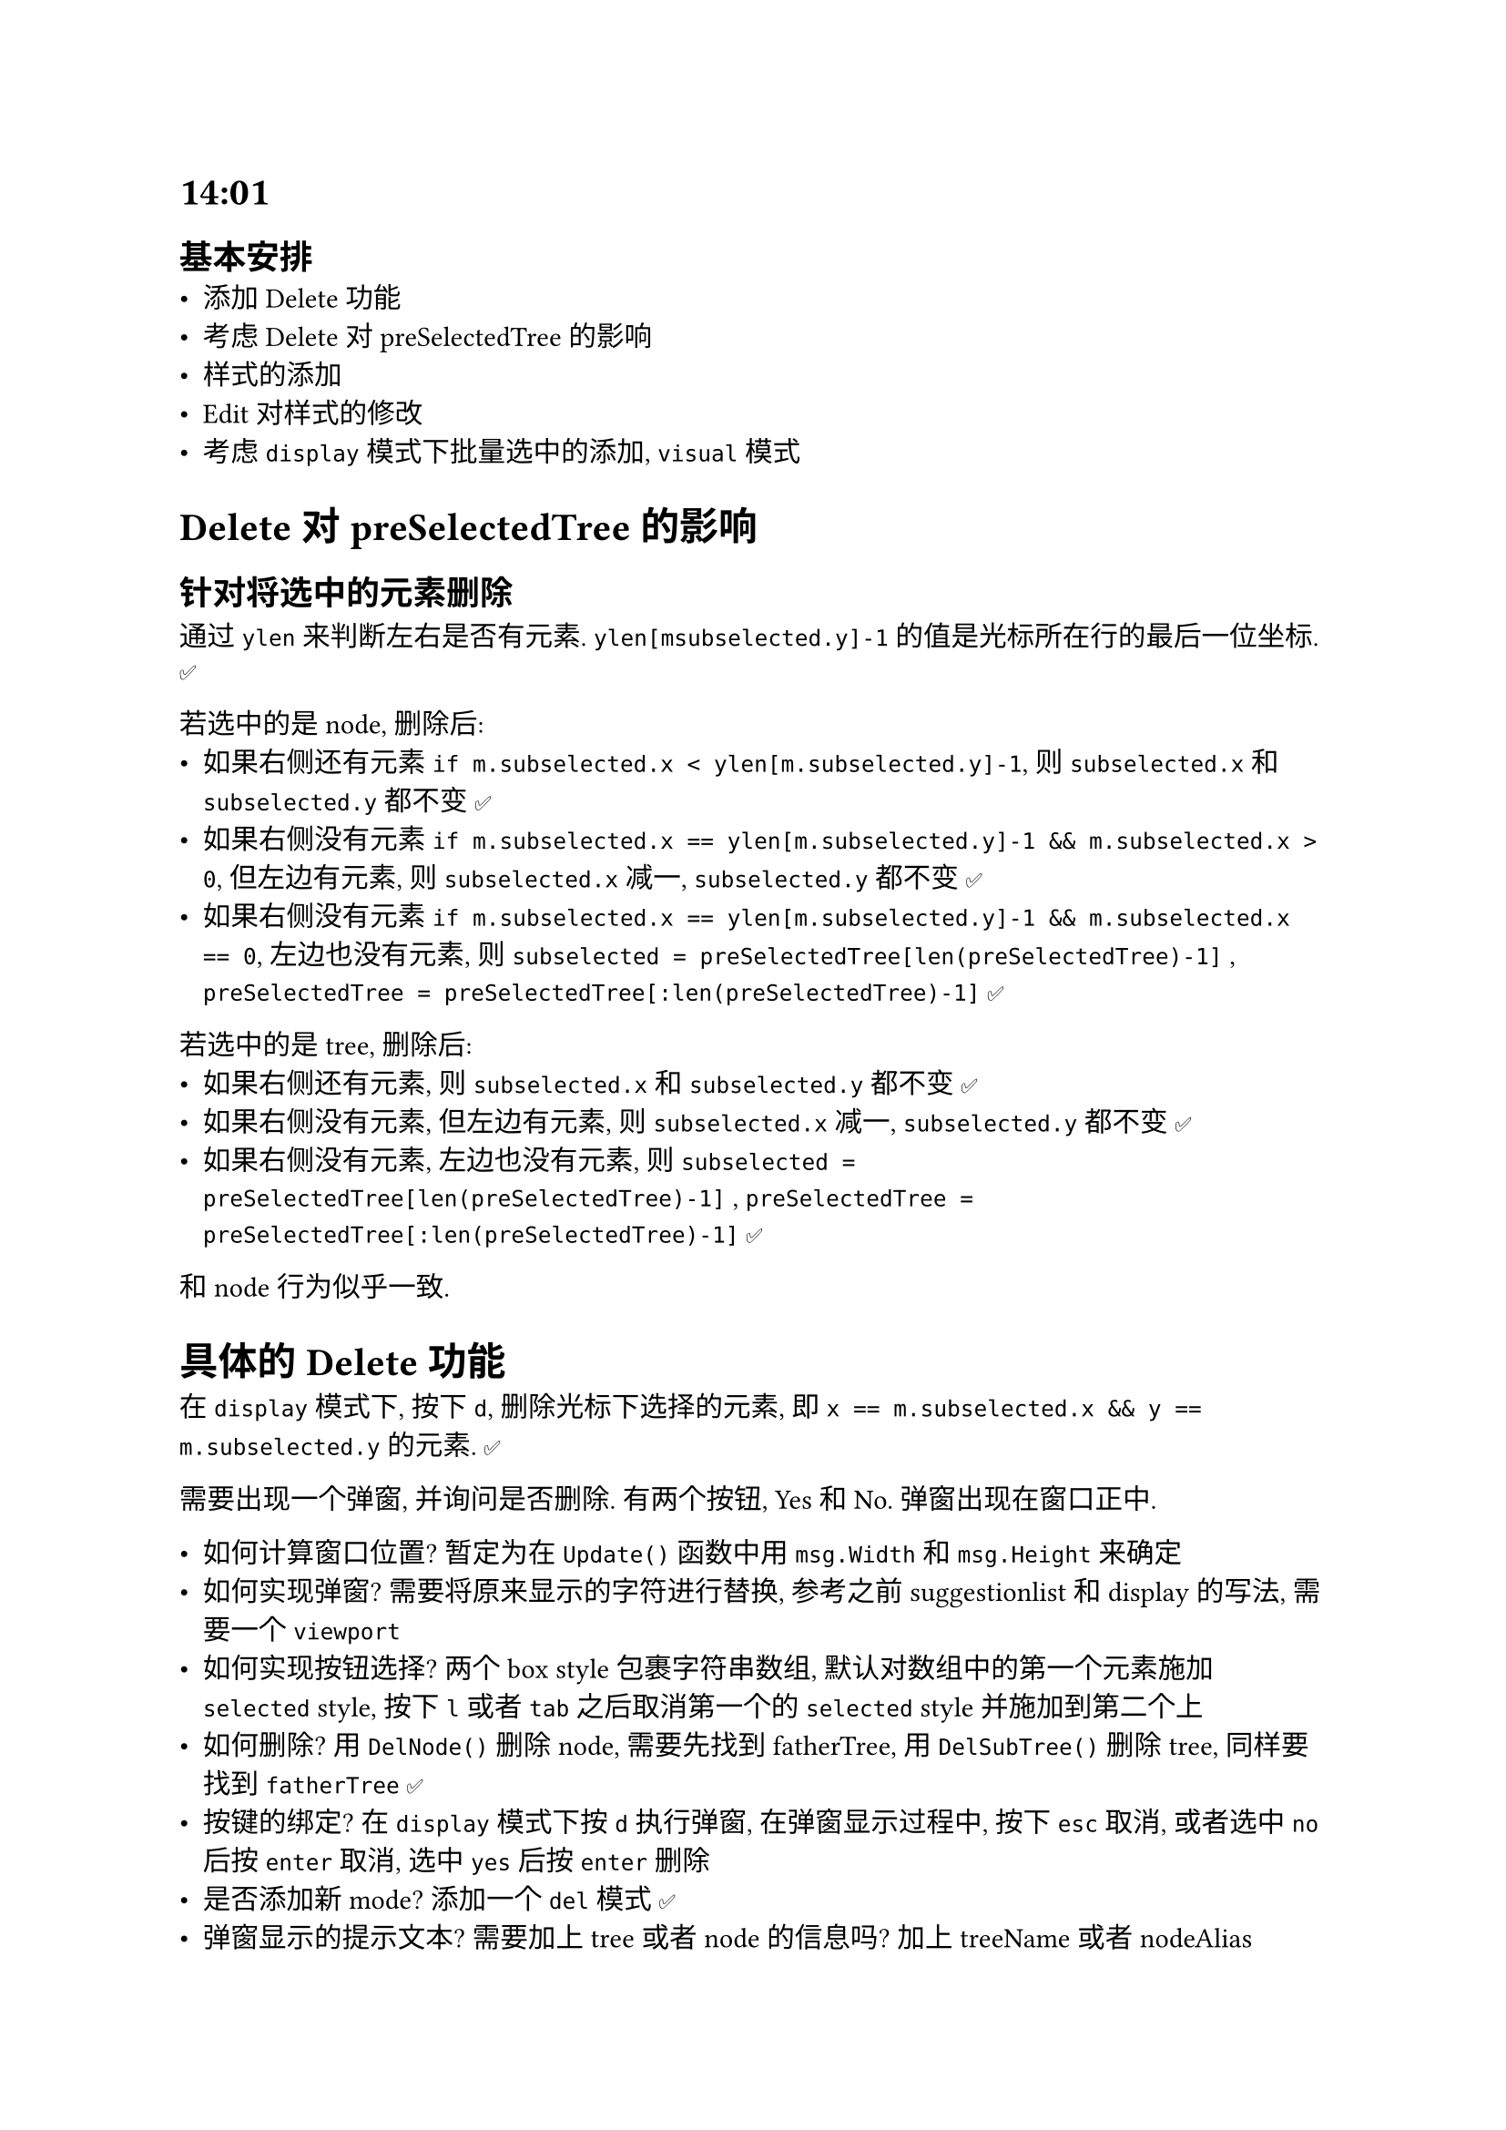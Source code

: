 = 14:01
== 基本安排
- 添加 Delete 功能
- 考虑 Delete 对 preSelectedTree 的影响
- 样式的添加
- Edit 对样式的修改
- 考虑 `display` 模式下批量选中的添加, `visual` 模式

= Delete 对 preSelectedTree 的影响
== 针对将选中的元素删除
通过 `ylen` 来判断左右是否有元素. `ylen[msubselected.y]-1` 的值是光标所在行的最后一位坐标. ✅

若选中的是 node, 删除后:
- 如果右侧还有元素 `if m.subselected.x < ylen[m.subselected.y]-1`, 则 `subselected.x` 和 `subselected.y` 都不变 ✅
- 如果右侧没有元素 `if m.subselected.x == ylen[m.subselected.y]-1 && m.subselected.x > 0`, 但左边有元素, 则 `subselected.x` 减一, `subselected.y` 都不变 ✅
- 如果右侧没有元素 `if m.subselected.x == ylen[m.subselected.y]-1 && m.subselected.x == 0`, 左边也没有元素, 则 `subselected = preSelectedTree[len(preSelectedTree)-1]` , `preSelectedTree = preSelectedTree[:len(preSelectedTree)-1]` ✅

若选中的是 tree, 删除后:
- 如果右侧还有元素, 则 `subselected.x` 和 `subselected.y` 都不变 ✅
- 如果右侧没有元素, 但左边有元素, 则 `subselected.x` 减一, `subselected.y` 都不变 ✅
- 如果右侧没有元素, 左边也没有元素, 则 `subselected = preSelectedTree[len(preSelectedTree)-1]` , `preSelectedTree = preSelectedTree[:len(preSelectedTree)-1]` ✅
和 node 行为似乎一致.

= 具体的 Delete 功能
在 `display` 模式下, 按下 `d`, 删除光标下选择的元素, 即 `x == m.subselected.x && y == m.subselected.y` 的元素. ✅

需要出现一个弹窗, 并询问是否删除. 有两个按钮, Yes 和 No. 弹窗出现在窗口正中.

- 如何计算窗口位置? 暂定为在 `Update()` 函数中用 `msg.Width` 和 `msg.Height` 来确定
- 如何实现弹窗? 需要将原来显示的字符进行替换, 参考之前 suggestionlist 和 display 的写法, 需要一个 `viewport`
- 如何实现按钮选择? 两个 box style 包裹字符串数组, 默认对数组中的第一个元素施加 `selected` style, 按下 `l` 或者 `tab` 之后取消第一个的 `selected` style 并施加到第二个上
- 如何删除? 用 `DelNode()` 删除 node, 需要先找到 fatherTree, 用 `DelSubTree()` 删除 tree, 同样要找到 `fatherTree` ✅
- 按键的绑定? 在 `display` 模式下按 `d` 执行弹窗, 在弹窗显示过程中, 按下 `esc` 取消, 或者选中 `no` 后按 `enter` 取消, 选中 `yes` 后按 `enter` 删除
- 是否添加新 mode? 添加一个 `del` 模式 ✅
- 弹窗显示的提示文本? 需要加上 tree 或者 node 的信息吗? 加上 treeName 或者 nodeAlias
- 删除以及坐标更换单独一个函数, 进度 `del` 模式后, 先判断选择, 再决定是否 delete
- pop Window 实现起来有难度, 可以考虑底部显示是否 delete
- 使用 pop Window 需要考虑要替换的 byte 的位置, 如何计算得出? 先得出 `displayBytes` 的长度, 因为此时不会有 suggestion, 因此不用考虑. 需要一个函数, 根据 viewport 的宽和高来计算要替换的 bytes 的开始位置

= Command Prompt 相关
- 主体思路与 vim 的 Ex 命令类似
- 需要考虑 display 的 width 和 height
- 用 `:` 开头
- 用 `enter` 执行
- 如果是删除操作, 则是 `:delete tree(TREENAME...)` 或 `:delete node(NODEALIAS...)`, 可接收多个参数等
- 同样需要添加 `edit`, `add`, `move` 等函数, 可借鉴命令行子命令
- `Command` 类型用于处理命令, 成员可能有:
  - textinput, `textinput.Model`
  - prompt char, `string`
  - command, `string`
  - args, `[]string`

= Bug 相关
- 终端大小变化后, UI 出现问题, 需要添加动态变化
